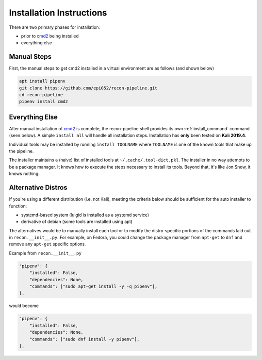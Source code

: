 .. _install-ref-label:

Installation Instructions
=========================

There are two primary phases for installation:

* prior to `cmd2 <https://github.com/python-cmd2/cmd2>`_ being installed
* everything else

Manual Steps
############

First, the manual steps to get cmd2 installed in a virtual environment are as follows (and shown below)

.. code-block:: console

    apt install pipenv
    git clone https://github.com/epi052/recon-pipeline.git
    cd recon-pipeline
    pipenv install cmd2


.. raw:: html

    <script id="asciicast-293306" src="https://asciinema.org/a/293306.js" async></script>

Everything Else
###############

After manual installation of cmd2_ is complete, the recon-pipeline shell provides its own :ref:`install_command` command (seen below).
A simple ``install all`` will handle all installation steps.  Installation has **only** been tested on **Kali 2019.4**.

Individual tools may be installed by running ``install TOOLNAME`` where ``TOOLNAME`` is one of the known tools that make
up the pipeline.

The installer maintains a (naive) list of installed tools at ``~/.cache/.tool-dict.pkl``.  The installer in no way
attempts to be a package manager.  It knows how to execute the steps necessary to install its tools.  Beyond that, it's
like Jon Snow, it knows nothing.

.. raw:: html

    <script id="asciicast-294414" src="https://asciinema.org/a/294414.js" async></script>

Alternative Distros
###################

If you're using a different distribution (i.e. not Kali), meeting the criteria below should be sufficient
for the auto installer to function:

- systemd-based system (luigid is installed as a systemd service)
- derivative of debian (some tools are installed using apt)

The alternatives would be to manually install each tool or to modify the distro-specific portions of the commands
laid out in ``recon.__init__.py``.  For example, on Fedora, you could change the package manager from ``apt-get`` to
``dnf`` and remove any ``apt-get`` specific options.

Example from ``recon.__init__.py``

.. code-block:: python

    "pipenv": {
        "installed": False,
        "dependencies": None,
        "commands": ["sudo apt-get install -y -q pipenv"],
    },

would become

.. code-block:: python

    "pipenv": {
        "installed": False,
        "dependencies": None,
        "commands": ["sudo dnf install -y pipenv"],
    },
